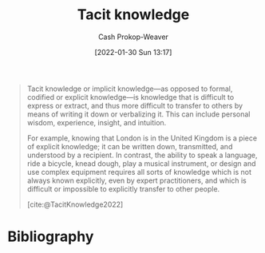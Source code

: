 :PROPERTIES:
:ID:       d636dfa7-428d-457c-8db6-15fa61e03bef
:ROAM_ALIASES: "Implicit knowledge"
:ROAM_REFS: [cite:@TacitKnowledge2022]
:LAST_MODIFIED: [2023-10-02 Mon 23:17]
:END:
#+title: Tacit knowledge
#+hugo_custom_front_matter: :slug "d636dfa7-428d-457c-8db6-15fa61e03bef"
#+filetags: :hastodo:concept:
#+author: Cash Prokop-Weaver
#+date: [2022-01-30 Sun 13:17]

#+begin_quote
Tacit knowledge or implicit knowledge—as opposed to formal, codified or explicit knowledge—is knowledge that is difficult to express or extract, and thus more difficult to transfer to others by means of writing it down or verbalizing it. This can include personal wisdom, experience, insight, and intuition.

For example, knowing that London is in the United Kingdom is a piece of explicit knowledge; it can be written down, transmitted, and understood by a recipient. In contrast, the ability to speak a language, ride a bicycle, knead dough, play a musical instrument, or design and use complex equipment requires all sorts of knowledge which is not always known explicitly, even by expert practitioners, and which is difficult or impossible to explicitly transfer to other people.

[cite:@TacitKnowledge2022]
#+end_quote

* TODO [#2] https://nintil.com/scaling-tacit-knowledge :noexport:
* Flashcards :noexport:
** Definition :fc:
:PROPERTIES:
:CREATED: [2022-11-12 Sat 08:05]
:FC_CREATED: 2022-11-12T16:05:49Z
:FC_TYPE:  double
:ID:       3afee012-e8a3-4636-9fd2-2c06e6c47fb4
:END:
:REVIEW_DATA:
| position | ease | box | interval | due                  |
|----------+------+-----+----------+----------------------|
| front    | 2.35 |   7 |   210.16 | 2023-11-26T22:19:58Z |
| back     | 3.25 |   7 |   462.73 | 2024-10-20T07:43:16Z |
:END:
[[id:d636dfa7-428d-457c-8db6-15fa61e03bef][Tacit knowledge]]

*** Back
Knowledge which is difficult to express or extract and is thus more difficult to transfer to others by writing/speaking.
*** Source
[cite:@TacitKnowledge2022]
** AKA :fc:
:PROPERTIES:
:CREATED: [2022-11-12 Sat 08:05]
:FC_CREATED: 2022-11-12T16:06:16Z
:FC_TYPE:  cloze
:ID:       394108ff-07aa-4e00-8d8c-e0f53927370e
:FC_CLOZE_MAX: 1
:FC_CLOZE_TYPE: deletion
:END:
:REVIEW_DATA:
| position | ease | box | interval | due                  |
|----------+------+-----+----------+----------------------|
|        0 | 2.20 |   8 |   391.32 | 2024-10-28T13:51:54Z |
|        1 | 2.35 |   7 |   228.89 | 2023-12-24T14:13:09Z |
:END:

- {{[[id:d636dfa7-428d-457c-8db6-15fa61e03bef][Tacit knowledge]]}@0}
- {{[[id:d636dfa7-428d-457c-8db6-15fa61e03bef][Implicit knowledge]]}@1}

*** Source
[cite:@TacitKnowledge2022]
** Example(s) :fc:
:PROPERTIES:
:CREATED: [2022-11-12 Sat 08:06]
:FC_CREATED: 2022-11-12T16:07:38Z
:FC_TYPE:  double
:ID:       4909e28e-e997-44a4-8ed4-0a6d97525d21
:END:
:REVIEW_DATA:
| position | ease | box | interval | due                  |
|----------+------+-----+----------+----------------------|
| front    | 2.50 |   7 |   229.77 | 2023-12-22T12:20:55Z |
| back     | 2.95 |   7 |   406.80 | 2024-08-14T14:42:51Z |
:END:

[[id:d636dfa7-428d-457c-8db6-15fa61e03bef][Tacit knowledge]]

*** Back
- How to ride a bike
- How to perform a pirouette
- The way a cherry tomato tastes
- How to throw clay on a wheel
*** Source
[cite:@TacitKnowledge2022]
** Compare and contrast :fc:
:PROPERTIES:
:CREATED: [2022-11-12 Sat 08:09]
:FC_CREATED: 2022-11-12T16:10:55Z
:FC_TYPE:  normal
:ID:       2f8eeb26-9db9-4c0b-bf52-80cbde1091d9
:END:
:REVIEW_DATA:
| position | ease | box | interval | due                  |
|----------+------+-----+----------+----------------------|
| front    | 2.95 |   7 |   322.75 | 2024-05-11T08:04:48Z |
:END:

[[id:d636dfa7-428d-457c-8db6-15fa61e03bef][Tacit knowledge]] and [[id:19124270-bb87-450d-8726-fe6aae18716f][Explicit knowledge]]

*** Back
- [[id:d636dfa7-428d-457c-8db6-15fa61e03bef][Tacit knowledge]]: Difficult or impossible to communicate/encode
- [[id:19124270-bb87-450d-8726-fe6aae18716f][Explicit knowledge]]: Can be readily articulated, codified, stored, and accessed
*** Source
[cite:@TacitKnowledge2022]
[cite:@ExplicitKnowledge2022]
* Bibliography
#+print_bibliography:
